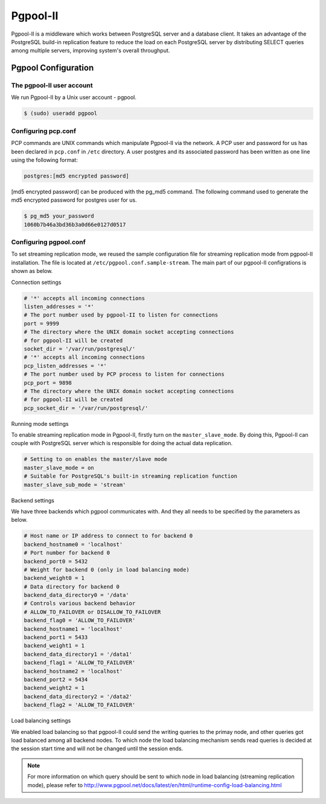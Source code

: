 .. _Pgpool_II:

Pgpool-II
==========
Pgpool-II is a middleware which works between PostgreSQL server and a database client. It takes an advantage of the PostgreSQL build-in replication feature to reduce the load on each PostgreSQL server by distributing SELECT queries among multiple servers, improving system's overall throughput.


Pgpool Configuration
---------------------

The pgpool-II user account
^^^^^^^^^^^^^^^^^^^^^^^^^^^
We run Pgpool-II by a Unix user account - pgpool.


.. code-block:: text-only

   $ (sudo) useradd pgpool


Configuring pcp.conf
^^^^^^^^^^^^^^^^^^^^
PCP commands are UNIX commands which manipulate Pgpool-II via the network. A PCP user and password for us has been declared in ``pcp.conf`` in ``/etc`` directory. A user postgres and its associated password has been written as one line using the following format:

.. code-block:: text-only

   postgres:[md5 encrypted password]


[md5 encrypted password] can be produced with the pg_md5 command. The following command used to generate the md5 encrypted password for postgres user for us.

.. code-block:: text-only

   $ pg_md5 your_password
   1060b7b46a3bd36b3a0d66e0127d0517


Configuring pgpool.conf
^^^^^^^^^^^^^^^^^^^^^^^
To set streaming replication mode, we reused the sample configuration file for streaming replication mode from pgpool-II installation. The file is located at ``/etc/pgpool.conf.sample-stream``. The main part of our pgpool-II configrations is shown as below.

Connection settings

.. code-block:: text-only

   # '*' accepts all incoming connections
   listen_addresses = '*'
   # The port number used by pgpool-II to listen for connections
   port = 9999
   # The directory where the UNIX domain socket accepting connections
   # for pgpool-II will be created
   socket_dir = '/var/run/postgresql/'
   # '*' accepts all incoming connections
   pcp_listen_addresses = '*'
   # The port number used by PCP process to listen for connections
   pcp_port = 9898
   # The directory where the UNIX domain socket accepting connections
   # for pgpool-II will be created
   pcp_socket_dir = '/var/run/postgresql/'


Running mode settings

To enable streaming replication mode in Pgpool-II, firstly turn on the ``master_slave_mode``. By doing this, Pgpool-II can couple with PostgreSQL server  which is responsible for doing the actual data replication.

.. code-block:: text-only

   # Setting to on enables the master/slave mode
   master_slave_mode = on
   # Suitable for PostgreSQL's built-in streaming replication function
   master_slave_sub_mode = 'stream'

Backend settings

We have three backends which pgpool communicates with. And they all needs to be specified by the parameters as below.

.. code-block:: text-only

   # Host name or IP address to connect to for backend 0
   backend_hostname0 = 'localhost'
   # Port number for backend 0
   backend_port0 = 5432
   # Weight for backend 0 (only in load balancing mode)
   backend_weight0 = 1
   # Data directory for backend 0
   backend_data_directory0 = '/data'
   # Controls various backend behavior
   # ALLOW_TO_FAILOVER or DISALLOW_TO_FAILOVER
   backend_flag0 = 'ALLOW_TO_FAILOVER'
   backend_hostname1 = 'localhost'
   backend_port1 = 5433
   backend_weight1 = 1
   backend_data_directory1 = '/data1'
   backend_flag1 = 'ALLOW_TO_FAILOVER'
   backend_hostname2 = 'localhost'
   backend_port2 = 5434
   backend_weight2 = 1
   backend_data_directory2 = '/data2'
   backend_flag2 = 'ALLOW_TO_FAILOVER'


Load balancing settings
 
We enabled load balancing so that pgpool-II could send the writing queries to the primay node, and other queries got load balanced among all backend nodes. To which node the load balancing mechanism sends read queries is decided at the session start time and will not be changed until the session ends. 

.. note::

   For more information on which query should be sent to which node in load balancing (streaming replication mode), please refer to `<http://www.pgpool.net/docs/latest/en/html/runtime-config-load-balancing.html>`_
